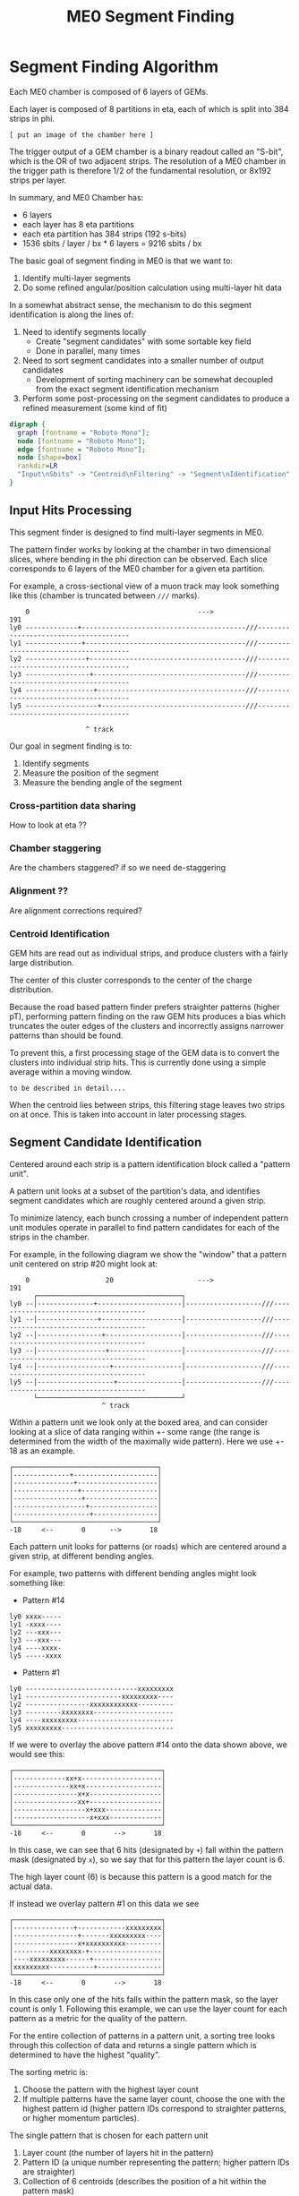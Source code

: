 #+TITLE: ME0 Segment Finding
#+HTML_HEAD: <link href="theme.css" rel="stylesheet">
#+OPTIONS: tex:t author:nil
#+OPTIONS: num:nil
#+STARTUP: latexpreview
#+STARTUP: fninline
#+STARTUP: fnadjust

* Segment Finding Algorithm

Each ME0 chamber is composed of 6 layers of GEMs.

Each layer is composed of 8 partitions in eta, each of which is split into 384 strips in phi.

: [ put an image of the chamber here ]

The trigger output of a GEM chamber is a binary readout called an "S-bit", which
is the OR of two adjacent strips. The resolution of a ME0 chamber in the trigger
path is therefore 1/2 of the fundamental resolution, or 8x192 strips per layer.

In summary, and ME0 Chamber has:
 - 6 layers
 - each layer has 8 eta partitions
 - each eta partition has 384 strips (192 s-bits)
 - 1536 sbits / layer / bx  * 6 layers = 9216 sbits / bx

The basic goal of segment finding in ME0 is that we want to:
1. Identify multi-layer segments
2. Do some refined angular/position calculation using multi-layer hit data

In a somewhat abstract sense, the mechanism to do this segment identification is
along the lines of:

1) Need to identify segments locally
   + Create "segment candidates" with some sortable key field
   + Done in parallel, many times
2) Need to sort segment candidates into a smaller number of output candidates
   + Development of sorting machinery can be somewhat decoupled from the exact
     segment identification mechanism
3) Perform some post-processing on the segment candidates to produce a refined
   measurement (some kind of fit)

#+begin_src dot :file dataflow.svg :results value
digraph {
  graph [fontname = "Roboto Mono"];
  node [fontname = "Roboto Mono"];
  edge [fontname = "Roboto Mono"];
  node [shape=box]
  rankdir=LR
  "Input\nSbits" -> "Centroid\nFiltering" -> "Segment\nIdentification" -> "Sorting" -> "Fitting" -> "Output"
}
#+end_src

#+RESULTS:
[[file:dataflow.svg]]

** Input Hits Processing

This segment finder is designed to find multi-layer segments in ME0.

The pattern finder works by looking at the chamber in two dimensional slices,
where bending in the phi direction can be observed. Each slice corresponds to 6
layers of the ME0 chamber for a given eta partition.

For example, a cross-sectional view of a muon track may look something like this
(chamber is truncated between ~///~ marks).

#+begin_example
    0                                          --->                                              191
ly0 -------------+-----------------------------------------///--------------------------------------
ly1 --------------+----------------------------------------///--------------------------------------
ly2 ---------------+---------------------------------------///--------------------------------------
ly3 ----------------+--------------------------------------///--------------------------------------
ly4 -----------------+-------------------------------------///--------------------------------------
ly5 ------------------+------------------------------------///--------------------------------------

                   ^ track
#+end_example

Our goal in segment finding is to:
 1. Identify segments
 2. Measure the position of the segment
 3. Measure the bending angle of the segment

*** Cross-partition data sharing
How to look at eta ??
*** Chamber staggering
Are the chambers staggered? if so we need de-staggering
*** Alignment ??
Are alignment corrections required?
*** Centroid Identification
GEM hits are read out as individual strips, and produce clusters with a fairly large distribution.

The center of this cluster corresponds to the center of the charge distribution.

Because the road based pattern finder prefers straighter patterns (higher pT), performing pattern
finding on the raw GEM hits produces a bias which truncates the outer edges of the clusters and
incorrectly assigns narrower patterns than should be found.

To prevent this, a first processing stage of the GEM data is to convert the clusters into individual
strip hits. This is currently done using a simple average within a moving window.

: to be described in detail....

When the centroid lies between strips, this filtering stage leaves two strips on at once. This is
taken into account in later processing stages.

** Segment Candidate Identification

Centered around each strip is a pattern identification block called a "pattern unit".

A pattern unit looks at a subset of the partition's data, and identifies segment
candidates which are roughly centered around a given strip.

To minimize latency, each bunch crossing a number of independent pattern unit
modules operate in parallel to find pattern candidates for each of the strips in the chamber.

For example, in the following diagram we show the "window" that a pattern unit
centered on strip #20 might look at:


#+begin_example
    0                   20                     --->                                              191
      ┌────────────────────────────────────┐
ly0 --│--------------+---------------------│-------------------///--------------------------------------
ly1 --│---------------+--------------------│-------------------///--------------------------------------
ly2 --│----------------+-------------------│-------------------///--------------------------------------
ly3 --│-----------------+------------------│-------------------///--------------------------------------
ly4 --│------------------+-----------------│-------------------///--------------------------------------
ly5 --│-------------------+----------------│-------------------///--------------------------------------
      └────────────────────────────────────┘
                       ^ track
#+end_example

Within a pattern unit we look only at the boxed area, and can consider looking
at a slice of data ranging within +- some range (the range is determined from
the width of the maximally wide pattern). Here we use +- 18 as an example.

#+begin_example
┌────────────────────────────────────┐
│--------------+---------------------│
│---------------+--------------------│
│----------------+-------------------│
│-----------------+------------------│
│------------------+-----------------│
│-------------------+----------------│
└────────────────────────────────────┘
-18     <--       0      -->       18
#+end_example

Each pattern unit looks for patterns (or roads) which are centered around a given
strip, at different bending angles.

For example, two patterns with different bending angles might look something
like:

- Pattern #14
#+begin_example
ly0 xxxx-----
ly1 -xxxx----
ly2 ---xxx---
ly3 ---xxx---
ly4 ----xxxx-
ly5 -----xxxx
#+end_example


- Pattern #1
#+begin_example
ly0 ----------------------------xxxxxxxxx
ly1 ------------------------xxxxxxxxx----
ly2 ----------------xxxxxxxxxxxx---------
ly3 ---------xxxxxxxx--------------------
ly4 ----xxxxxxxxx------------------------
ly5 xxxxxxxxx----------------------------
#+end_example

If we were to overlay the above pattern #14 onto the data shown above, we would
see this:

#+begin_example
┌─────────────────────────────────────┐
│-------------xx+x--------------------│
│--------------xx+x-------------------│
│----------------x+x------------------│
│----------------xx+------------------│
│------------------x+xxx--------------│
│-------------------x+xxx-------------│
└─────────────────────────────────────┘
-18     <--       0       -->       18
#+end_example

In this case, we can see that 6 hits (designated by ~+~) fall within the pattern
mask (designated by ~x~), so we say that for this pattern the layer count is 6.

The high layer count (6) is because this pattern is a good match for the actual data.

If instead we overlay pattern #1 on this data we see

#+begin_example
┌─────────────────────────────────────┐
│---------------+------------xxxxxxxxx│
│----------------+-------xxxxxxxxx----│
│----------------x+xxxxxxxxxx---------│
│---------xxxxxxxx-+------------------│
│----xxxxxxxxx------+-----------------│
│xxxxxxxxx-----------+----------------│
└─────────────────────────────────────┘
-18     <--       0       -->       18
#+end_example

In this case only one of the hits falls within the pattern mask, so the layer
count is only 1. Following this example, we can use the layer count for each
pattern as a metric for the quality of the pattern.

For the entire collection of patterns in a pattern unit, a sorting tree looks
through this collection of data and returns a single pattern which is determined
to have the highest "quality".

The sorting metric is:
1. Choose the pattern with the highest layer count
2. If multiple patterns have the same layer count, choose the one with the
   highest pattern id (higher pattern IDs correspond to straighter patterns, or
   higher momentum particles).

The single pattern that is chosen for each pattern unit
1. Layer count (the number of layers hit in the pattern)
2. Pattern ID (a unique number representing the pattern; higher pattern IDs are
   straighter)
3. Collection of 6 centroids (describes the position of a hit within the pattern
   mask)

*** Centroid finding

To minimize resource usage and keep acceptance high, the patterns are defined to
be fairly wide. To avoid losing resolution in this wide patterns, however, along
with each layer of a pattern a centroid is found and saved for later stages of
processing.

#+begin_example
┌─────────────────────────────────────┐
│-------------xx+x--------------------│
│--------------xx+x-------------------│
│----------------x+x------------------│
│----------------xx+------------------│
│------------------x+xxx--------------│
│-------------------x+xxx-------------│
└─────────────────────────────────────┘
 -18    <--       0       -->       18
#+end_example

For example, in the pattern above we have six layers composed of:

#+begin_src
   01234
1. xx+x   centroid = 2
2. xx+x   centroid = 2
3. x+x    centroid = 1
4. xx+    centroid = 3
5. x+xxx  centroid = 1
6. x+xxx  centroid = 1
#+end_src

The centroid simply describes the location of the charge cluster within the
pattern mask.

This is used during a later stage of the firmware to convert the location within
the centroid into a location relative to the center of the pattern unit.

In many/most cases more than 1 adjacent strip will be fired. In this case the
centroid finder produces some estimate of the center of the charge cluster.

e.g. This example will produce a centroid of 3, since it is the center of the 3
active strips.

#+begin_src
0123456
xx+++xx
   ^ centroid = 3
#+end_src

The implementation of the centroid finder is a lookup-table generated by a
python script, so the firmware is flexible to accomodate different algorithms
for centroid finding.

*** Edge Padding
(Some pattern units run off the left and right edges of the chamber and need to
be zero-padded)
** Ghost Cancellation
(because of wide patterns, the same hits will produce multiple strips.. cancel
off these neighboring "ghosts")
** Partition Pre-Sorting

For each partition, every bunch crossing a collection of 192 segments is
produced in the pattern units.

This will be later sent into "true" bitonic sorters, but to reduce the
computational difficulty of the bitonic sorting stage, the segments are first
passed through a crude sorting tree.

This takes advantage of the fact that generally we are less interested in
multiple segments appearing in neighboring partitions, since they will often
simply be ghosts of one another.

Thus, we restrict the chamber to only accept one segment for every N strips,
reducing the # of segments that need to be sorted by a factor of N.

** Chamber Segment Selection
Choose from (8 partitions * 192/N segments) -> M segments, where N is the
pre-sorting factor from the previous stage.
** Centroid Coordinate Transformation

/f/ (~pattern id~, ~6x centroids~) → 6x hit position

** Fitting

A standard linear fit follows a formula:

\[
  \overline{X}=\frac{\sum{}{}x_i}{n}
\]

\[
  \overline{Y}=\frac{\sum{}{}y_i}{n}
\]

\[
  m = \frac {\sum{}{}(x_i - \overline{X})(y_i-\overline{Y})}{\sum{}{} (x_i-\overline{X})^2}
\]

\[
  b = \overline{Y} - m\overline{X}
\]

To reduce the computational difficulty in an FPGA, we modify this formula in a few ways.

To defer a division by n and continue more of the calculation in signed
arithmetic (rather than fixed point), we instead calculate:

\begin{align*}
  m =& \frac {\sum{}{}(x_i - \overline{X})(y_i-\overline{Y})}{\sum{}{} (x_i-\overline{X})^2} \\
    =& \frac {\sum{}{}(x - \frac{\sum{}{}x_i}{n})(y-\frac{\sum{}{}x_i}{n})}{\sum{}{} (x-\frac{\sum{}{}x_i}{n})^2} \\
    =& \frac{n}{n} \frac {\sum{}{}(x - \frac{\sum{}{}x_i}{n})(y-\frac{\sum{}{}x_i}{n})}{\sum{}{} (x-\frac{\sum{}{}x_i}{n})^2} \\
    =& \frac {\sum{}{}(nx - \sum{}{}{x_{i}})(ny_i-\sum{}{}{y_i})} {\sum{}{} (nx_{i}-\sum{}{}x_{i})^2}
\end{align*}

To make this even simpler, we take advantage of the fact that the range of the
divisor in the above equation is limited to a maximum value of 630.

This is because the ~x~ values represent the layer count, which is simply the set
of layers hit (0, 1, 2, 3, 4, 5) where not all layers are necessarily hit.

The upper bound on this number then is just:

\[
630 = 6^2 \times ( (0 - 2.5)^2 + (1 - 2.5)^2 + (2 - 2.5)^2 + (3 - 2.5)^2 + (4 - 2.5)^2 + (5 - 2.5)^2 )
\]

This was found by brute force exhausting the entire possibility of combinations.

Since the divisor only has a small range of values possible, the division is
re-written as a multiplication by the reciprocal of the number. All possible
values of this are encoded in a lookup table as a fixed point value. This
transforms a division into a fixed point multiplication, which is
computationally much simpler.


\[
  m =
  \sum{}{}(nx - \sum{}{}{x_{i}})(ny_i-\sum{}{}{y_i})
  \times reciprocal(\sum{}{} (nx_{i}-\sum{}{}x_{i})^2)
\]


With this, the slope is still expressed by the same formula as above, with a
multiplication by a factor of 1/n (stored in a lookup table) used in place of a
division by n.

\[
  b = \overline{Y} - m\overline{X} = \frac{\sum{}{}y_i}{n} - m \frac{\sum{}{}x_i}{n}
  = \frac{\sum{}{}y_i - m \sum{}{}x_i}{n}
  = (\sum{}{}y_i - m \sum{}{}x_i) \times reciprocal(n)
\]

This intercept (~b~) represents the intercept in a coordinate system where the
layers are numbered (0 1 2 3 4 5) and so the intercept is the strip along the
edge of the chamber (on the 0th layer).

To better represent the pattern and make the intercept in the center of the
chamber, we do a simple coordinate transformation:

\[
strip = m \times 2.5 + b
\]

The number 2.5 is chosen so that the center of the chamber is at 0, with the
layers at ±0.5, ±1.5, ±2.5. The output of the fit module is therefore the strip
and slope centered in the midpoint of the chamber. Both numbers are output as
fixed point numbers.

e.g., for the strip output,
 - the number is composed of an integer and decimal part. The integer part
   represents the strip in integer units. Since the patterns are constructed
   such that the tracks are /always/ centered around the midpoint of the pattern
   unit, the integer part of this need only be a few bits to represent the
   offset from center.
 - the fractional part is such that
   + fractional bit 0 = 1/2 strip
   + fractional bit 1 = 1/4 strip
   + fractional bit 2 = 1/8 strip
   + and so on..

For the slope output, it is similarly represented in fixed point format, with
units of strips/layer. A slope of 0 is a straight track, and a slope of 7 is
extremely angled.

The fit operates in a relatively high resolution output by default, but the
resolution can be truncated for sending upstream by simply truncating off
fractional bits to achieve the desired bandwidth.

Studies are needed to determine the optional (and achievable) resolution from
this fit.

*** Quality of Fit
how to calculate??

*** Pipelined Multiplication
Some steps of the fit (multiplications) are pipelined into multiple (2) clock cycles.

The basic scheme of the pipelined multiplication is to split the numbers into
most-significant and least-significant parts, and multiply the parts
independently, summing their products at the end.

e.g. consider the multiplication of two 16 bit numbers, A and B:

\begin{align*}
A \times B =& A[15:0] \times B[15:0]  \\
           =& (A[15:8] \cdot 2^8 + A[7:0]) \times (B[15:8] \cdot 2^8 + B[7:0])  \\
           =& (A_{HI} \cdot 2^8 + A_{LO}) \times (B_{HI} \cdot 2^8 + B_{LO})  \\
           =& (A_{HI} \cdot 1^8 + A_{LO}) \times (B_{HI} \cdot 2^8 + B_{LO})  \\
           =& (A_{HI} \cdot B_{HI} \cdot 2^{16}) + (A_{HI} \cdot B_{LO} \cdot 2^8) + (A_{LO} \cdot B_{HI} \cdot 2^8) + (A_{LO} \cdot B_{LO}) \\
           =& (A_{HI} \cdot B_{HI} << 16) + (A_{HI} \cdot B_{LO} \cdot << 8) + (A_{LO} \cdot B_{HI} \cdot << 8) + (A_{LO} \cdot B_{LO}) \\
\end{align*}

So, we are able to split a 16x16 bit multiplication into two steps: (1) four 8x8
bit multiplications w/ bitshifting (2) three additions. This allows us to
pipeline the multiplication into two clock cycles and achieve timing at 320 MHz.
Bitshifting is "free" in the FPGA (just zero padding) so this can easily meet
timing.

*** Reciprocal
The lookup table for the reciprocal LUT is calculated through a simple python script:

#+begin_src  python :results output

print("".join([
    "  function reciprocal (x : integer; nbits : integer) return sfixed is\n",
    "  begin\n",
    "    if (x<1 or x> 2047) then \n",
    "      assert false report \"invalid reciprocal lookup x=\" & integer\'image(x) severity error;\n",
    "      return to_sfixed(0, 1, -nbits);\n",
    "".join(list(map(lambda i :
                     "    elsif (x=%d) then return to_sfixed(%.20f, 1, -nbits);\n" % (i, 1/i),
                     range(1, 2048)))),
    "    end if;\n",
    "  end;\n"]))
#+end_src

** Post-Fit Coordinate Transformation
Transform from local to global coordinates (this is just addition of strip + fit_offset)

f (pat_unit_strip, fit_offset) -> strip

** Output Data Format

The currently proposed output data format is:

|---------+------+-------------------------------------------------------------|
| Field   | Bits | Notes                                                       |
|---------+------+-------------------------------------------------------------|
| Eta     |    4 | 16 eta positions (stubs can't cross more than 2 partitions) |
| Phi     |   10 | 768 phi positions ("half strip" resolution)                 |
| Bend    |    9 | 512 different bend angles                                   |
| Quality |    4 | 16 different quality levels                                 |
|---------+------+-------------------------------------------------------------|
| Total   |   27 | Bits per Segment                                            |
|---------+------+-------------------------------------------------------------|

*** Eta
*** Phi
Phi is encoded as a number from 0-768

The resolution of the trigger primitive is in the OR of two adjacent strips
(0-191) so this is a factor of 4 increase in nominal resolution.

*** Bend

The bend angle is encoded as a fixed point number
  + 4 bits integer bend (units of strips/layer, twos complement signed number)
  + 5 bits fractional bend

In fixed point fashion, the interpretation of the fractional bend is that

|------+------------------|
| Bit  | Resolution       |
|------+------------------|
| bit0 | 1/2 strip/layer  |
| bit1 | 1/4 strip/layer  |
| bit2 | 1/8 strip/layer  |
| bit3 | 1/16 strip/layer |
| bit4 | 1/32 strip/layer |
|------+------------------|

The resolution may be reduced later after further studies are done.

*** Quality

* Firmware Implementation
** Configurable Options
*** Compile Time Options
**** Pattern definitions
**** Multiplexing factors
**** Fitting resolution
**** Number of output segments
*** Runtime Options
**** Layer threshold
**** Pattern enables
** Firmware
*** pat_unit.vhd
*** pat_unit_mux.vhd
*** partition.vhd
*** segment_selector.vhd
*** fit.vhd
* Testbench

The firmware is tested against a standalone Python emulator, using CocoTB as the
test runner and Questasim (or modelsim, or Aldec Riviera) as the simulator.

* Resource Utilization
|         |  LUT |  FF | DSP |                                       |
|---------+------+-----+-----+---------------------------------------|
| Fitting | 1627 | 763 |   0 | Runs at 320MHz, can do 8x fits per bx |

* Presentations
- https://docs.google.com/presentation/d/10K-16xrXGUYcb-aZzMEEbbvJrTAYdaBR/edit#slide=id.ga773dc3468_0_22
* Source Code
- Firmware: https://github.com/andrewpeck/me0sf/
* Local Variables :noexport:
# eval: (make-variable-buffer-local 'after-save-hook)
# Local Variables:
# eval: (add-hook 'after-save-hook #'org-html-export-to-html nil 'local)
# eval: (add-hook 'after-save-hook (lambda () (start-process "copy-to-ohm" nil "rsync" "-av" (format "%s.html" (file-name-base)) "ohm:~/public_html/notes/"))) nil 'local)
# eval: (add-hook 'after-save-hook (lambda () (mapcar (lambda (file) (start-process "copy-to-ohm" nil "rsync" "-av" file "ohm:~/public_html/notes/")) (file-expand-wildcards "*.svg" )) nil 'local))
# End:
